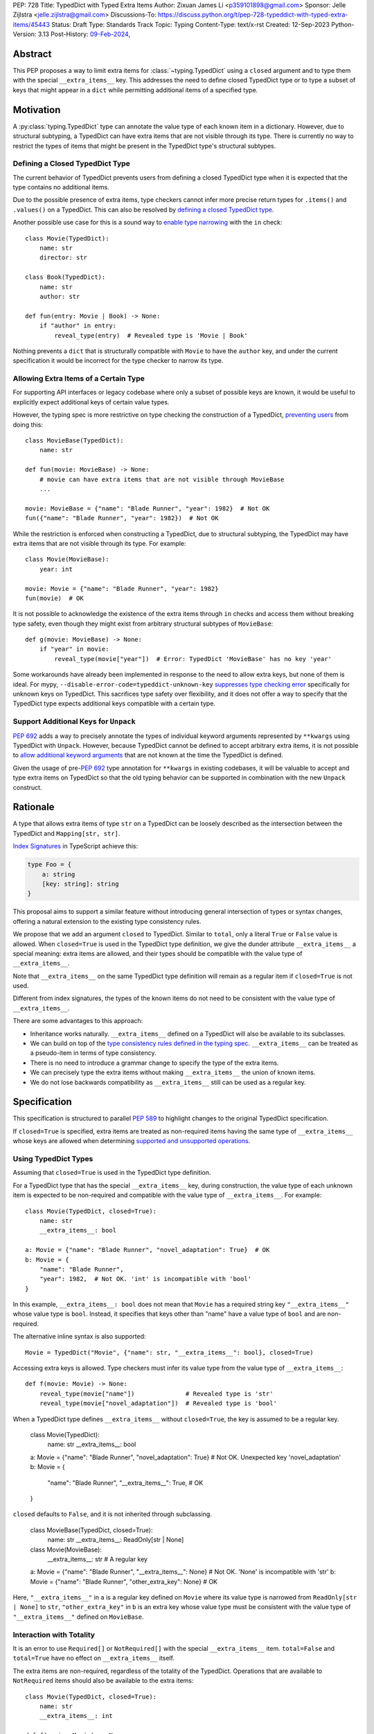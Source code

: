 PEP: 728
Title: TypedDict with Typed Extra Items
Author: Zixuan James Li <p359101898@gmail.com>
Sponsor: Jelle Zijlstra <jelle.zijlstra@gmail.com>
Discussions-To: https://discuss.python.org/t/pep-728-typeddict-with-typed-extra-items/45443
Status: Draft
Type: Standards Track
Topic: Typing
Content-Type: text/x-rst
Created: 12-Sep-2023
Python-Version: 3.13
Post-History: `09-Feb-2024 <https://discuss.python.org/t/pep-728-typeddict-with-typed-extra-items/45443>`__,


Abstract
========

This PEP proposes a way to limit extra items for :class:`~typing.TypedDict`
using a ``closed`` argument and to type them with the special ``__extra_items__``
key. This addresses the need to define closed TypedDict type or to type a subset
of keys that might appear in a ``dict`` while permitting additional items of a
specified type.

Motivation
==========

A :py:class:`typing.TypedDict` type can annotate the value type of each known
item in a dictionary. However, due to structural subtyping, a TypedDict can have
extra items that are not visible through its type. There is currently no way to
restrict the types of items that might be present in the TypedDict type's
structural subtypes.

Defining a Closed TypedDict Type
--------------------------------

The current behavior of TypedDict prevents users from defining a closed
TypedDict type when it is expected that the type contains no additional items.

Due to the possible presence of extra items, type checkers cannot infer more
precise return types for ``.items()`` and ``.values()`` on a TypedDict. This can
also be resolved by
`defining a closed TypedDict type <https://github.com/python/mypy/issues/7981>`__.

Another possible use case for this is a sound way to
`enable type narrowing <https://github.com/python/mypy/issues/9953>`__ with the
``in`` check::

    class Movie(TypedDict):
        name: str
        director: str
    
    class Book(TypedDict):
        name: str
        author: str

    def fun(entry: Movie | Book) -> None:
        if "author" in entry:
            reveal_type(entry)  # Revealed type is 'Movie | Book'

Nothing prevents a ``dict`` that is structurally compatible with ``Movie`` to
have the ``author`` key, and under the current specification it would be
incorrect for the type checker to narrow its type.

Allowing Extra Items of a Certain Type
--------------------------------------

For supporting API interfaces or legacy codebase where only a subset of possible
keys are known, it would be useful to explicitly expect additional keys of
certain value types.

However, the typing spec is more restrictive on type checking the construction of a
TypedDict, `preventing users <https://github.com/python/mypy/issues/4617>`__
from doing this::

    class MovieBase(TypedDict):
        name: str

    def fun(movie: MovieBase) -> None:
        # movie can have extra items that are not visible through MovieBase
        ...

    movie: MovieBase = {"name": "Blade Runner", "year": 1982}  # Not OK
    fun({"name": "Blade Runner", "year": 1982})  # Not OK

While the restriction is enforced when constructing a TypedDict, due to
structural subtyping, the TypedDict may have extra items that are not visible
through its type. For example::

    class Movie(MovieBase):
        year: int

    movie: Movie = {"name": "Blade Runner", "year": 1982}
    fun(movie)  # OK

It is not possible to acknowledge the existence of the extra items through
``in`` checks and access them without breaking type safety, even though they
might exist from arbitrary structural subtypes of ``MovieBase``::

    def g(movie: MovieBase) -> None:
        if "year" in movie:
            reveal_type(movie["year"])  # Error: TypedDict 'MovieBase' has no key 'year'

Some workarounds have already been implemented in response to the need to allow
extra keys, but none of them is ideal. For mypy,
``--disable-error-code=typeddict-unknown-key``
`suppresses type checking error <https://github.com/python/mypy/pull/14225>`__
specifically for unknown keys on TypedDict. This sacrifices type safety over
flexibility, and it does not offer a way to specify that the TypedDict type
expects additional keys compatible with a certain type.

Support Additional Keys for ``Unpack``
--------------------------------------

:pep:`692` adds a way to precisely annotate the types of individual keyword
arguments represented by ``**kwargs`` using TypedDict with ``Unpack``. However,
because TypedDict cannot be defined to accept arbitrary extra items, it is not
possible to
`allow additional keyword arguments <https://discuss.python.org/t/pep-692-using-typeddict-for-more-precise-kwargs-typing/17314/87>`__
that are not known at the time the TypedDict is defined.

Given the usage of pre-:pep:`692` type annotation for ``**kwargs`` in existing
codebases, it will be valuable to accept and type extra items on TypedDict so
that the old typing behavior can be supported in combination with the new
``Unpack`` construct.

Rationale
=========

A type that allows extra items of type ``str`` on a TypedDict can be loosely
described as the intersection between the TypedDict and ``Mapping[str, str]``.

`Index Signatures <https://www.typescriptlang.org/docs/handbook/2/objects.html#index-signatures>`__
in TypeScript achieve this:

.. code-block:: typescript

    type Foo = {
        a: string
        [key: string]: string
    }

This proposal aims to support a similar feature without introducing general
intersection of types or syntax changes, offering a natural extension to the
existing type consistency rules.

We propose that we add an argument ``closed`` to TypedDict. Similar to
``total``, only a literal ``True`` or ``False`` value is allowed. When
``closed=True`` is used in the TypedDict type definition, we give the dunder
attribute ``__extra_items__`` a special meaning: extra items are allowed, and
their types should be compatible with the value type of ``__extra_items__``.

Note that ``__extra_items__`` on the same TypedDict type definition will remain
as a regular item if ``closed=True`` is not used.

Different from index signatures, the types of the known items do not need to be
consistent with the value type of ``__extra_items__``.

There are some advantages to this approach:

- Inheritance works naturally. ``__extra_items__`` defined on a TypedDict will
  also be available to its subclasses.

- We can build on top of the `type consistency rules defined in the typing spec
  <https://typing.readthedocs.io/en/latest/spec/typeddict.html#type-consistency>`__.
  ``__extra_items__`` can be treated as a pseudo-item in terms of type
  consistency.

- There is no need to introduce a grammar change to specify the type of the
  extra items.

- We can precisely type the extra items without making ``__extra_items__`` the
  union of known items.

- We do not lose backwards compatibility as ``__extra_items__`` still can be
  used as a regular key.

Specification
=============

This specification is structured to parallel :pep:`589` to highlight changes to
the original TypedDict specification.

If ``closed=True`` is specified, extra items are treated as non-required items
having the same type of ``__extra_items__`` whose keys are allowed when
determining
`supported and unsupported operations
<https://typing.readthedocs.io/en/latest/spec/typeddict.html#supported-and-unsupported-operations>`__.

Using TypedDict Types
---------------------

Assuming that ``closed=True`` is used in the TypedDict type definition.

For a TypedDict type that has the special ``__extra_items__`` key, during
construction, the value type of each unknown item is expected to be non-required
and compatible with the value type of ``__extra_items__``. For example::

    class Movie(TypedDict, closed=True):
        name: str
        __extra_items__: bool
    
    a: Movie = {"name": "Blade Runner", "novel_adaptation": True}  # OK
    b: Movie = {
        "name": "Blade Runner",
        "year": 1982,  # Not OK. 'int' is incompatible with 'bool'
    }  

In this example, ``__extra_items__: bool`` does not mean that ``Movie`` has a
required string key ``"__extra_items__"`` whose value type is ``bool``. Instead,
it specifies that keys other than "name" have a value type of ``bool`` and are
non-required.

The alternative inline syntax is also supported::

    Movie = TypedDict("Movie", {"name": str, "__extra_items__": bool}, closed=True)

Accessing extra keys is allowed. Type checkers must infer its value type from
the value type of ``__extra_items__``::

    def f(movie: Movie) -> None:
        reveal_type(movie["name"])              # Revealed type is 'str'
        reveal_type(movie["novel_adaptation"])  # Revealed type is 'bool'

When a TypedDict type defines ``__extra_items__`` without ``closed=True``, the
key is assumed to be a regular key.

    class Movie(TypedDict):
        name: str
        __extra_items__: bool
    
    a: Movie = {"name": "Blade Runner", "novel_adaptation": True}  # Not OK. Unexpected key 'novel_adaptation'
    b: Movie = {
        "name": "Blade Runner",
        "__extra_items__": True,  # OK
    }

``closed`` defaults to ``False``, and it is not inherited through subclassing.

    class MovieBase(TypedDict, closed=True):
        name: str
        __extra_items__: ReadOnly[str | None]
    
    class Movie(MovieBase):
        __extra_items__: str  # A regular key
    
    a: Movie = {"name": "Blade Runner", "__extra_items__": None}  # Not OK. 'None' is incompatible with 'str'
    b: Movie = {"name": "Blade Runner", "other_extra_key": None}  # OK

Here, ``"__extra_items__"`` in ``a`` is a regular key defined on ``Movie`` where
its value type is narrowed from ``ReadOnly[str | None]`` to ``str``,
``"other_extra_key"`` in ``b`` is an extra key whose value type must be
consistent with the value type of ``"__extra_items__"`` defined on
``MovieBase``.

Interaction with Totality
-------------------------

It is an error to use ``Required[]`` or ``NotRequired[]`` with the special
``__extra_items__`` item. ``total=False`` and ``total=True`` have no effect on
``__extra_items__`` itself.

The extra items are non-required, regardless of the totality of the TypedDict.
Operations that are available to ``NotRequired`` items should also be available
to the extra items::

    class Movie(TypedDict, closed=True):
        name: str
        __extra_items__: int

    def f(movie: Movie) -> None:
        del movie["name"]  # Not OK
        del movie["year"]  # OK

Interaction with ``Unpack``
---------------------------

For type checking purposes, ``Unpack[TypedDict]`` with extra items should be
treated as its equivalent in regular parameters, and the existing rules for
function parameters still apply::

    class Movie(TypedDict, closed=True):
        name: str
        __extra_items__: int
    
    def f(**kwargs: Unpack[Movie]) -> None: ...

    # Should be equivalent to
    def f(*, name: str, **kwargs: int) -> None: ...

Interaction with PEP 705
------------------------

When the special ``__extra_items__`` item is annotated with ``ReadOnly[]``, the
extra items on the TypedDict have the properties of read-only items. This
interacts with inheritance rules specified in :pep:`PEP 705 <705#Inheritance>`.

Notably, if the TypedDict type declares ``__extra_items__`` to be read-only, a
subclass of the TypedDict type may redeclare ``__extra_items__``'s value type or
additional non-extra items' value type.

More details are discussed in the later sections.

Inheritance
-----------

When the TypedDict type is defined as ``closed=False`` (the default),
``__extra_items__`` should behave and be inherited the same way a regular key
would. A regular ``__extra_items__`` key can coexist with the special
``__extra_items__`` and both should be inherited when subclassing.

We assume that ``closed=True`` whenever ``__extra_items__`` is mentioned for the
rest of this section.

``__extra_items__`` is inherited the same way as a regular ``key: value_type``
item. As with the other keys, the same rules from
`the typing spec <https://typing.readthedocs.io/en/latest/spec/typeddict.html#inheritance>`__
and :pep:`PEP 705 <705#inheritance>` apply. We interpret the existing rules in the
context of ``__extra_items__``.

We need to reinterpret the following rule to define how ``__extra_items__``
interacts with it:

    * Changing a field type of a parent TypedDict class in a subclass is not allowed.

First, it is not allowed to change the value type of ``__extra_items__`` in a subclass
unless it is declared to be ``ReadOnly`` in the superclass::

    class Parent(TypedDict, closed=True):
        __extra_items__: int | None
    
    class Child(Parent, closed=True):
        __extra_items__: int  # Not OK. Like any other TypedDict item, __extra_items__'s type cannot be changed

Second, ``__extra_items__: T`` effectively defines the value type of any unnamed
items accepted to the TypedDict and marks them as non-required. Thus, the above
restriction applies to any additional items defined in a subclass. For each item
added in a subclass, all of the following conditions should apply:

- If ``__extra_items__`` is read-only

  - The item can be either required or non-required

  - The item's value type is consistent with ``T``

- If ``__extra_items__`` is not read-only

  - The item is non-required

  - The item's value type is consistent with ``T``

  - ``T`` is consistent with the item's value type

- If ``__extra_items__`` is not redeclared, the subclass inherits it as-is.

For example::

    class MovieBase(TypedDict, closed=True):
        name: str
        __extra_items__: int | None
    
    class AdaptedMovie(MovieBase):  # Not OK. 'bool' is not consistent with 'int | None'
        adapted_from_novel: bool
 
    class MovieRequiredYear(MovieBase):  # Not OK. Required key 'year' is not known to 'Parent'
        year: int | None

    class MovieNotRequiredYear(MovieBase):  # Not OK. 'int | None' is not consistent with 'int'
        year: NotRequired[int]

    class MovieWithYear(MovieBase):  # OK
        year: NotRequired[int | None]

Due to this nature, an important side effect allows us to define a TypedDict
type that disallows additional items::

    class MovieFinal(TypedDict, closed=True):
        name: str
        __extra_items__: Never

Here, annotating ``__extra_items__`` with :class:`typing.Never` specifies that
there can be no other keys in ``MovieFinal`` other than the known ones.
Because of its potential common use, this is equivalent to::

    class MovieFinal(TypedDict, closed=True):
        name: str

where we implicitly assume the ``__extra_items__: Never`` field by default
if only ``closed=True`` is specified.

Type Consistency
----------------

In addition to the set ``S`` of keys of the explicitly defined items, a
TypedDict type that has the item ``__extra_items__: T`` is considered to have an
infinite set of items that all satisfy the following conditions:

- If ``__extra_items__`` is read-only

  - The key's value type is consistent with ``T``

  - The key is not in ``S``.

- If ``__extra_items__`` is not read-only

  - The key is non-required

  - The key's value type is consistent with ``T``

  - ``T`` is consistent with the key's value type

  - The key is not in ``S``.

For type checking purposes, let ``__extra_items__`` be a non-required pseudo-item to
be included whenever "for each ... item/key" is stated in
:pep:`the existing type consistency rules from PEP 705 <705#type-consistency>`,
and we modify it as follows:

    A TypedDict type ``A`` is consistent with TypedDict ``B`` if ``A`` is
    structurally compatible with ``B``. This is true if and only if all of the
    following are satisfied:

    * For each item in ``B``, ``A`` has the corresponding key, unless the item
      in ``B`` is read-only, not required, and of top value type
      (``ReadOnly[NotRequired[object]]``). **[Edit: Otherwise, if the
      corresponding key with the same name cannot be found in ``A``,
      "__extra_items__" is considered the corresponding key.]**

    * For each item in ``B``, if ``A`` has the corresponding key **[Edit: or
      "__extra_items__"]**, the corresponding value type in ``A`` is consistent
      with the value type in ``B``.

    * For each non-read-only item in ``B``, its value type is consistent with
      the corresponding value type in ``A``. **[Edit: if the corresponding key
      with the same name cannot be found in ``A``, "__extra_items__" is
      considered the corresponding key.]**

    * For each required key in ``B``, the corresponding key is required in ``A``.
      For each non-required key in ``B``, if the item is not read-only in ``B``,
      the corresponding key is not required in ``A``.
      **[Edit: if the corresponding key with the same name cannot be found in
      ``A``, "__extra_items__" is considered to be non-required as the
      corresponding key.]**

The following examples illustrate these checks in action.

``__extra_items__`` puts various restrictions on additional items for type
consistency checks::

    class Movie(TypedDict, closed=True):
        name: str
        __extra_items__: int | None

    class MovieDetails(TypedDict, closed=True):
        name: str
        year: NotRequired[int]
        __extra_items__: int | None
    
    details: MovieDetails = {"name": "Kill Bill Vol. 1", "year": 2003}
    movie: Movie = details  # Not OK. While 'int' is consistent with 'int | None',
                            # 'int | None' is not consistent with 'int'

    class MovieWithYear(TypedDict, closed=True):
        name: str
        year: int | None
        __extra_items__: int | None

    details: MovieWithYear = {"name": "Kill Bill Vol. 1", "year": 2003}
    movie: Movie = details  # Not OK. 'year' is not required in 'Movie',
                            # so it shouldn't be required in 'MovieWithYear' either

Because "year" is absent in ``Movie``, ``__extra_items__`` is considered the
corresponding key. ``"year"`` being required violates the rule "For each
required key in ``B``, the corresponding key is required in ``A``".

When ``__extra_items__`` is defined to be read-only in a TypedDict type, it is possible 
for an item to have a narrower type than ``__extra_items__``'s value type::

    class Movie(TypedDict, closed=True):
        name: str
        __extra_items__: ReadOnly[str | int]
    
    class MovieDetails(TypedDict, closed=True):
        name: str
        year: NotRequired[int]
        __extra_items__: int

    details: MovieDetails = {"name": "Kill Bill Vol. 2", "year": 2004}
    movie: Movie = details  # OK. 'int' is consistent with 'str | int'.

This behaves the same way as :pep:`705` specified if ``year: ReadOnly[str | int]``
is an item defined in ``Movie``.

``__extra_items__`` as a pseudo-item follows the same rules that other items have, so
when both TypedDicts contain ``__extra_items__``, this check is naturally enforced::

    class MovieExtraInt(TypedDict, closed=True):
        name: str
        __extra_items__: int

    class MovieExtraStr(TypedDict, closed=True):
        name: str
        __extra_items__: str
    
    extra_int: MovieExtraInt = {"name": "No Country for Old Men", "year": 2007}
    extra_str: MovieExtraStr = {"name": "No Country for Old Men", "description": ""}
    extra_int = extra_str  # Not OK. 'str' is inconsistent with 'int' for item '__extra_items__'
    extra_str = extra_int  # Not OK. 'int' is inconsistent with 'str' for item '__extra_items__'
    
Note that a TypedDict type that is not closed implicitly allows extra keys of
value type ``ReadOnly[object]``.

    class MovieNotClosed(TypedDict):
        name: str
    
    extra_int: MovieExtraInt = {"name": "No Country for Old Men", "year": 2007}
    not_closed: MovieNotClosed = {"name": "No Country for Old Men"}
    extra_int = not_closed  # Not OK. 'ReadOnly[object]' implicitly on 'MovieNotClosed' is not consistent with 'int' for item '__extra_items__'
    not_closed = extra_int  # OK

Interaction with Mapping[KT, VT]
--------------------------------

A TypedDict type can be consistent with ``Mapping[KT, VT]`` types other than
``Mapping[str, object]`` as long as the union of value types on the TypedDict
type is consistent with ``VT``. It is an extension of this rule from the typing
spec:

    * A TypedDict with all ``int`` values is not consistent with
      ``Mapping[str, int]``, since there may be additional non-``int``
      values not visible through the type, due to structural subtyping.
      These can be accessed using the ``values()`` and ``items()``
      methods in ``Mapping``

For example::

    class MovieExtraStr(TypedDict, closed=True):
        name: str
        __extra_items__: str

    extra_str: MovieExtraStr = {"name": "Blade Runner", "summary": ""}
    str_mapping: Mapping[str, str] = extra_str  # OK

    int_mapping: Mapping[str, int] = extra_int  # Not OK. 'int | str' is not consistent with 'int'
    int_str_mapping: Mapping[str, int | str] = extra_int  # OK

Furthermore, type checkers should be able to infer the precise return types of
``values()`` and ``items()`` on such TypedDict types::

    def fun(movie: MovieExtraStr) -> None:
        reveal_type(movie.items())  # Revealed type is 'dict_items[str, str]'
        reveal_type(movie.values())  # Revealed type is 'dict_values[str, str]'

Interaction with dict[KT, VT]
-----------------------------

Note that because the presence of ``__extra_items__`` on a closed TypedDict type
prohibits additional required keys in its structural subtypes, we can determine
if the TypedDict type and its structural subtypes will ever have any required
key during static analysis.

If there is no required key, the TypedDict type is consistent with ``dict[KT,
VT]`` and vice versa if all items on the TypedDict type satisfy the following
conditions:

- ``VT`` is consistent with the value type of the item

- The value type of the item is consistent with ``VT`` 

For example::

    class IntDict(TypedDict, closed=True):
        __extra_items__: int

    class IntDictWithNum(IntDict):
        num: NotRequired[int]

    def f(x: IntDict) -> None:
        v: dict[str, int] = x  # OK
        v.clear()  # OK
    
    not_required_num: IntDictWithNum = {"num": 1, "bar": 2} 
    regular_dict: dict[str, int] = not_required_num  # OK
    f(not_required_num)  # OK

In this case, methods that are previously unavailable on a TypedDict are allowed::

    not_required_num.clear()  # OK

    reveal_type(not_required_num.popitem())  # OK. Revealed type is tuple[str, int]

How to Teach this
=================

The choice of ``"__extra_items__"`` and the requirement of ``closed=True``
whenever it is used as a special key intended to make it more understandable to
new users even without former knowledge of this feature.

Details of this should be documented in both the typing spec and the
:mod:`typing` documentation.

Backwards Compatibility
=======================

Because ``__extra_items__`` remains as a regular key if ``closed=True`` is not
specified, no existing codebase will break due to this change.

If the proposal is accepted, none of ``__required_keys__``,
``__optional_keys__``, ``__readonly_keys__`` and ``__mutable_keys__`` should
include ``__extra_items__`` when ``closed=True`` is specified in runtime.

Because this is a type-checking feature, it can be made available to older
versions as long as the type checker supports it.

Rejected Ideas
==============

Allowing Extra Items without Specifying the Type
------------------------------------------------

``extra=True`` was originally proposed for defining a TypedDict that accepts extra
items regardless of the type, like how ``total=True`` works::

    class TypedDict(extra=True):
        pass

Because it did not offer a way to specify the type of the extra items, the type
checkers will need to assume that the type of the extra items is ``Any``, which
compromises type safety. Furthermore, the current behavior of TypedDict already
allows untyped extra items to be present in runtime, due to structural
subtyping. ``closed=True`` plays a similar role in the current proposal.

Supporting ``TypedDict(extra=type)``
------------------------------------

While this design is potentially workable, there are several partially
addressable concerns to consider. Adding everything up, it is slightly less
favorable than the current proposal.

- Usability of forward reference
  As in the functional syntax, using a quoted type or a type alias will be
  required when SomeType is a forward reference. This is already a requirement
  for the functional syntax, so implementations can potentially reuse that piece
  of logic, but this is still extra work that the ``closed=True`` proposal doesn't
  have.

- Concerns about using type as a value
  Whatever is not allowed as the value type in the functional syntax should not
  be allowed as the argument for extra either. While type checkers might be able
  to reuse this check, it still needs to be somehow special-cased.

- Support for the functional syntax
  Something like ``TD = TypedDict("TD", {"foo": str}, extra=SomeType)`` versus
  ``TD = TypedDict("TD", {"foo": str, "_": SomeType}, closed=True)`` should be
  allowed.

- Handling Inheritance
  While both this rejected proposal and the current one both needs some special
  handling regarding the inheritance of the extra items type, the
  ``closed=True`` proposal can more naturally follow the inheritance rules
  implemented for a regular TypedDict item.

- How to teach
  Notably, the ``extra=type`` often gets brought up due to it being an intuitive
  solution for the use case, so it is potentially simpler to learn than the less
  obvious solution. However, the more commonly used case only requires
  ``closed=True``, and the other drawbacks mentioned earlier outweigh what is
  need to teach the usage of the special key.

Support Extra Items with Intersection
-------------------------------------

Supporting intersections in Python's type system requires a lot of careful
consideration, and it can take a long time for the community to reach a
consensus on a reasonable design.

Ideally, extra items in TypedDict should not be blocked by work on
intersections, nor does it necessarily need to be supported through
intersections.

Moreover, the intersection between ``Mapping[...]`` and ``TypedDict`` is not
equivalent to a TypedDict type with the proposed ``__extra_items__`` special
item, as the value type of all known items in ``TypedDict`` needs to satisfy the
is-subtype-of relation with the value type of ``Mapping[...]``.

Requiring Type Compatibility of the Known Items with ``__extra_items__``
------------------------------------------------------------------------

``__extra_items__`` restricts the value type for keys that are *unknown* to the
TypedDict type. So the value type of any *known* item is not necessarily
consistent with ``__extra_items__``'s type, and ``__extra_items__``'s type is
not necessarily consistent with the value types of all known items.

This differs from TypeScript's `Index Signatures
<https://www.typescriptlang.org/docs/handbook/2/objects.html#index-signatures>`__
syntax, which requires all properties' types to match the string index's type.
For example:

.. code-block:: typescript

    interface MovieWithExtraNumber {
        name: string // Property 'name' of type 'string' is not assignable to 'string' index type 'number'.
        [index: string]: number
    }

    interface MovieWithExtraNumberOrString {
        name: string // OK
        [index: string]: number | string
    }

This is a known limitation discussed in `TypeScript's issue tracker
<https://github.com/microsoft/TypeScript/issues/17867>`__,
where it is suggested that there should be a way to exclude the defined keys
from the index signature so that it is possible to define a type like
``MovieWithExtraNumber``.

Reference Implementation
========================

pyanalyze has `experimental support
<https://github.com/quora/pyanalyze/blob/9bfc2c58467c87774a9950838402d2657b1486a0/pyanalyze/extensions.py#L590>`__
for a similar feature.

Reference implementation for this specific proposal, however, is not currently
available.

Acknowledgments
===============

Thanks to Jelle Zijlstra for sponsoring this PEP and providing review feedback,
Eric Traut who `proposed the original design
<https://mail.python.org/archives/list/typing-sig@python.org/message/3Z72OQWVTOVS6UYUUCCII2UZN56PV5II/>`__
this PEP iterates on, and Alice Purcell for offering their perspective as the
author of :pep:`705`.

Copyright
=========

This document is placed in the public domain or under the
CC0-1.0-Universal license, whichever is more permissive.
